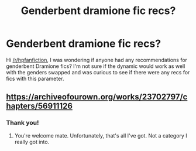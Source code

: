 #+TITLE: Genderbent dramione fic recs?

* Genderbent dramione fic recs?
:PROPERTIES:
:Author: puppycatlaserbeam
:Score: 0
:DateUnix: 1590305467.0
:DateShort: 2020-May-24
:FlairText: Request
:END:
Hi [[/r/hpfanfiction]], I was wondering if anyone had any recommendations for genderbent Dramione fics? I'm not sure if the dynamic would work as well with the genders swapped and was curious to see if there were any recs for fics with this parameter.


** [[https://archiveofourown.org/works/23702797/chapters/56911126]]
:PROPERTIES:
:Author: Winterlord117
:Score: 1
:DateUnix: 1590397353.0
:DateShort: 2020-May-25
:END:

*** Thank you!
:PROPERTIES:
:Author: puppycatlaserbeam
:Score: 2
:DateUnix: 1590404956.0
:DateShort: 2020-May-25
:END:

**** You're welcome mate. Unfortunately, that's all I've got. Not a category I really got into.
:PROPERTIES:
:Author: Winterlord117
:Score: 1
:DateUnix: 1590405020.0
:DateShort: 2020-May-25
:END:
